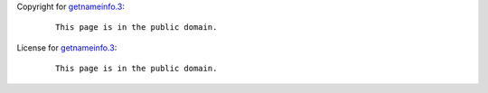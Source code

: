 Copyright for `getnameinfo.3 <getnameinfo.3.html>`__:

   ::

      This page is in the public domain.

License for `getnameinfo.3 <getnameinfo.3.html>`__:

   ::

      This page is in the public domain.
